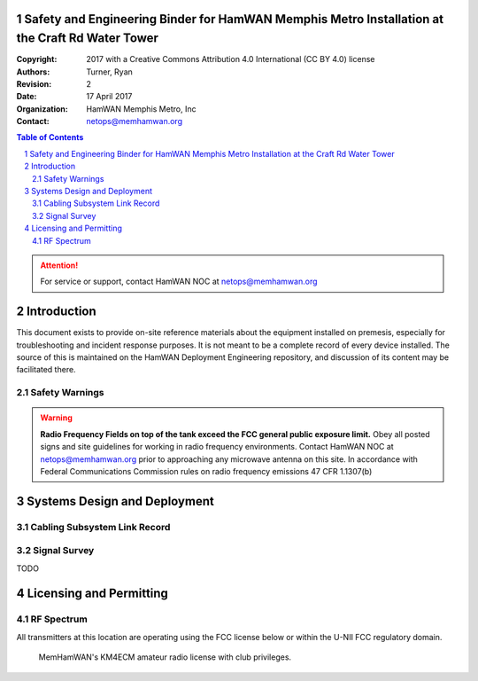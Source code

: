 .. sectnum::

Safety and Engineering Binder for HamWAN Memphis Metro Installation at the Craft Rd Water Tower
===============================================================================================
:Copyright: 2017 with a Creative Commons Attribution 4.0 International (CC BY 4.0) license
:Authors: Turner, Ryan
:Revision: 2
:Date: 17 April 2017
:Organization: HamWAN Memphis Metro, Inc
:Contact: netops@memhamwan.org

.. raw:: pdf

   PageBreak

.. contents:: Table of Contents

.. attention:: For service or support, contact HamWAN NOC at netops@memhamwan.org

.. raw:: pdf

   PageBreak

Introduction
============
This document exists to provide on-site reference materials about the equipment installed on premesis, especially for troubleshooting and incident response purposes. It is not meant to be a complete record of every device installed. The source of this is maintained on the HamWAN Deployment Engineering repository, and discussion of its content may be facilitated there.

Safety Warnings
---------------

.. WARNING:: **Radio Frequency Fields on top of the tank exceed the FCC general public exposure limit.**
  Obey all posted signs and site guidelines for working in radio frequency environments. Contact HamWAN NOC at netops@memhamwan.org prior to approaching any microwave antenna on this site. In accordance with Federal Communications Commission rules on radio frequency emissions 47 CFR 1.1307(b)

Systems Design and Deployment
=============================

.. figure:: network-diagram-layer1.png
  :alt: Layer 1 network diagram

Cabling Subsystem Link Record
-----------------------------

.. csv-table:: Cabling Subsystem Link Record
   :file: cabling_subsystem_link_record.csv
   :header-rows: 1

Signal Survey
-------------
TODO

Licensing and Permitting
========================

RF Spectrum
-----------
All transmitters at this location are operating using the FCC license below or within the U-NII FCC regulatory domain.

.. figure:: KM4ECM-FCC-License.png
  :alt: KM4ECM FCC License

  MemHamWAN's KM4ECM amateur radio license with club privileges.
